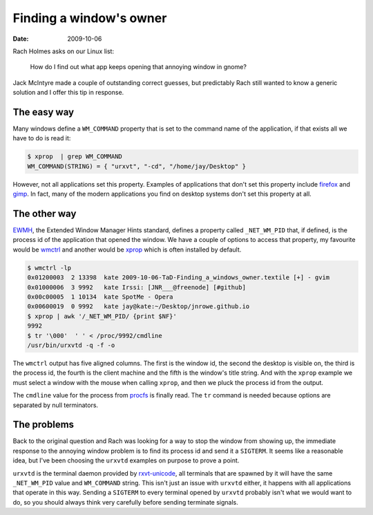 Finding a window's owner
========================

:date: 2009-10-06

Rach Holmes asks on our Linux list:

    How do I find out what app keeps opening that annoying window in gnome?

Jack McIntyre made a couple of outstanding correct guesses, but predictably Rach
still wanted to know a generic solution and I offer this tip in response.

The easy way
------------

Many windows define a ``WM_COMMAND`` property that is set to the command name of
the application, if that exists all we have to do is read it:

.. code-block:: text

    $ xprop  | grep WM_COMMAND
    WM_COMMAND(STRING) = { "urxvt", "-cd", "/home/jay/Desktop" }

However, not all applications set this property.  Examples of applications that
don't set this property include firefox_ and gimp_.  In fact, many of the modern
applications you find on desktop systems don't set this property at all.

The other way
-------------

.. FIXME

EWMH_, the Extended Window Manager Hints standard, defines a property called
``_NET_WM_PID`` that, if defined, is the process id of the application that
opened the window.  We have a couple of options to access that property, my
favourite would be wmctrl_ and another would be xprop_ which is often installed
by default.

.. code-block:: text

    $ wmctrl -lp
    0x01200003  2 13398  kate 2009-10-06-TaD-Finding_a_windows_owner.textile [+] - gvim
    0x01000006  3 9992   kate Irssi: [JNR___@freenode] [#github]
    0x00c00005  1 10134  kate SpotMe - Opera
    0x00600019  0 9992   kate jay@kate:~/Desktop/jnrowe.github.io
    $ xprop | awk '/_NET_WM_PID/ {print $NF}'
    9992
    $ tr '\000'  ' ' < /proc/9992/cmdline
    /usr/bin/urxvtd -q -f -o

The ``wmctrl`` output has five aligned columns.  The first is the window id, the
second the desktop is visible on, the third is the process id, the fourth is the
client machine and the fifth is the window's title string.  And with the ``xprop``
example we must select a window with the mouse when calling ``xprop``, and then we
pluck the process id from the output.

The ``cmdline`` value for the process from procfs_ is finally read.  The ``tr``
command is needed because options are separated by null terminators.

The problems
------------

Back to the original question and Rach was looking for a way to stop the window
from showing up, the immediate response to the annoying window problem is to
find its process id and send it a ``SIGTERM``.  It seems like a reasonable idea,
but I've been choosing the ``urxvtd`` examples on purpose to prove a point.

``urxvtd`` is the terminal daemon provided by rxvt-unicode_, all terminals that
are spawned by it will have the same ``_NET_WM_PID`` value and ``WM_COMMAND``
string.  This isn't just an issue with ``urxvtd`` either, it happens with all
applications that operate in this way.  Sending a ``SIGTERM`` to every terminal
opened by ``urxvtd`` probably isn't what we would want to do, so you should
always think very carefully before sending terminate signals.

.. _firefox: http://www.mozilla.com/firefox
.. _gimp: http://www.gimp.org/
.. _EWMH: http://standards.freedesktop.org/wm-spec/wm-spec-1.3.html
.. _wmctrl: http://sweb.cz/tripie/utils/wmctrl/
.. _xprop: http://www.xfree86.org/current/xprop.1.html
.. _procfs: http://blogs.sun.com/eschrock/entry/the_power_of_proc
.. _rxvt-unicode: http://software.schmorp.de/

